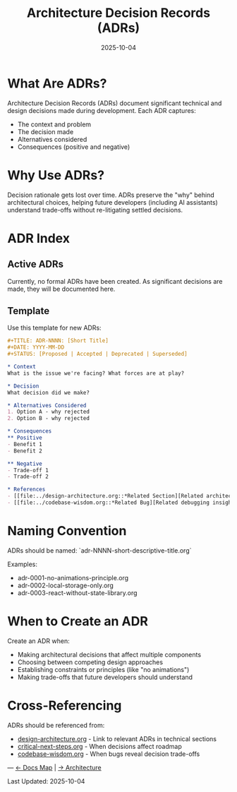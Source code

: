 #+TITLE: Architecture Decision Records (ADRs)
#+DATE: 2025-10-04
#+DESCRIPTION: Index of all architecture decisions for the Timeless calendar

* What Are ADRs?

Architecture Decision Records (ADRs) document significant technical and design decisions made during development. Each ADR captures:
- The context and problem
- The decision made
- Alternatives considered
- Consequences (positive and negative)

* Why Use ADRs?

Decision rationale gets lost over time. ADRs preserve the "why" behind architectural choices, helping future developers (including AI assistants) understand trade-offs without re-litigating settled decisions.

* ADR Index

** Active ADRs

Currently, no formal ADRs have been created. As significant decisions are made, they will be documented here.

** Template

Use this template for new ADRs:

#+begin_src org
#+TITLE: ADR-NNNN: [Short Title]
#+DATE: YYYY-MM-DD
#+STATUS: [Proposed | Accepted | Deprecated | Superseded]

* Context
What is the issue we're facing? What forces are at play?

* Decision
What decision did we make?

* Alternatives Considered
1. Option A - why rejected
2. Option B - why rejected

* Consequences
** Positive
- Benefit 1
- Benefit 2

** Negative
- Trade-off 1
- Trade-off 2

* References
- [[file:../design-architecture.org::*Related Section][Related architecture]]
- [[file:../codebase-wisdom.org::*Related Bug][Related debugging insight]]
#+end_src

* Naming Convention

ADRs should be named: `adr-NNNN-short-descriptive-title.org`

Examples:
- adr-0001-no-animations-principle.org
- adr-0002-local-storage-only.org
- adr-0003-react-without-state-library.org

* When to Create an ADR

Create an ADR when:
- Making architectural decisions that affect multiple components
- Choosing between competing design approaches
- Establishing constraints or principles (like "no animations")
- Making trade-offs that future developers should understand

* Cross-Referencing

ADRs should be referenced from:
- [[file:../design-architecture.org][design-architecture.org]] - Link to relevant ADRs in technical sections
- [[file:../critical-next-steps.org][critical-next-steps.org]] - When decisions affect roadmap
- [[file:../codebase-wisdom.org][codebase-wisdom.org]] - When bugs reveal decision trade-offs

---
[[file:../CLAUDE.org][← Docs Map]] | [[file:../design-architecture.org][→ Architecture]]

Last Updated: 2025-10-04
